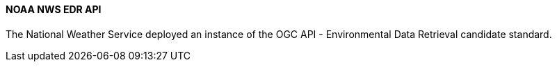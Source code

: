 ==== NOAA NWS EDR API

The National Weather Service deployed an instance of the OGC API - Environmental Data Retrieval candidate standard.
